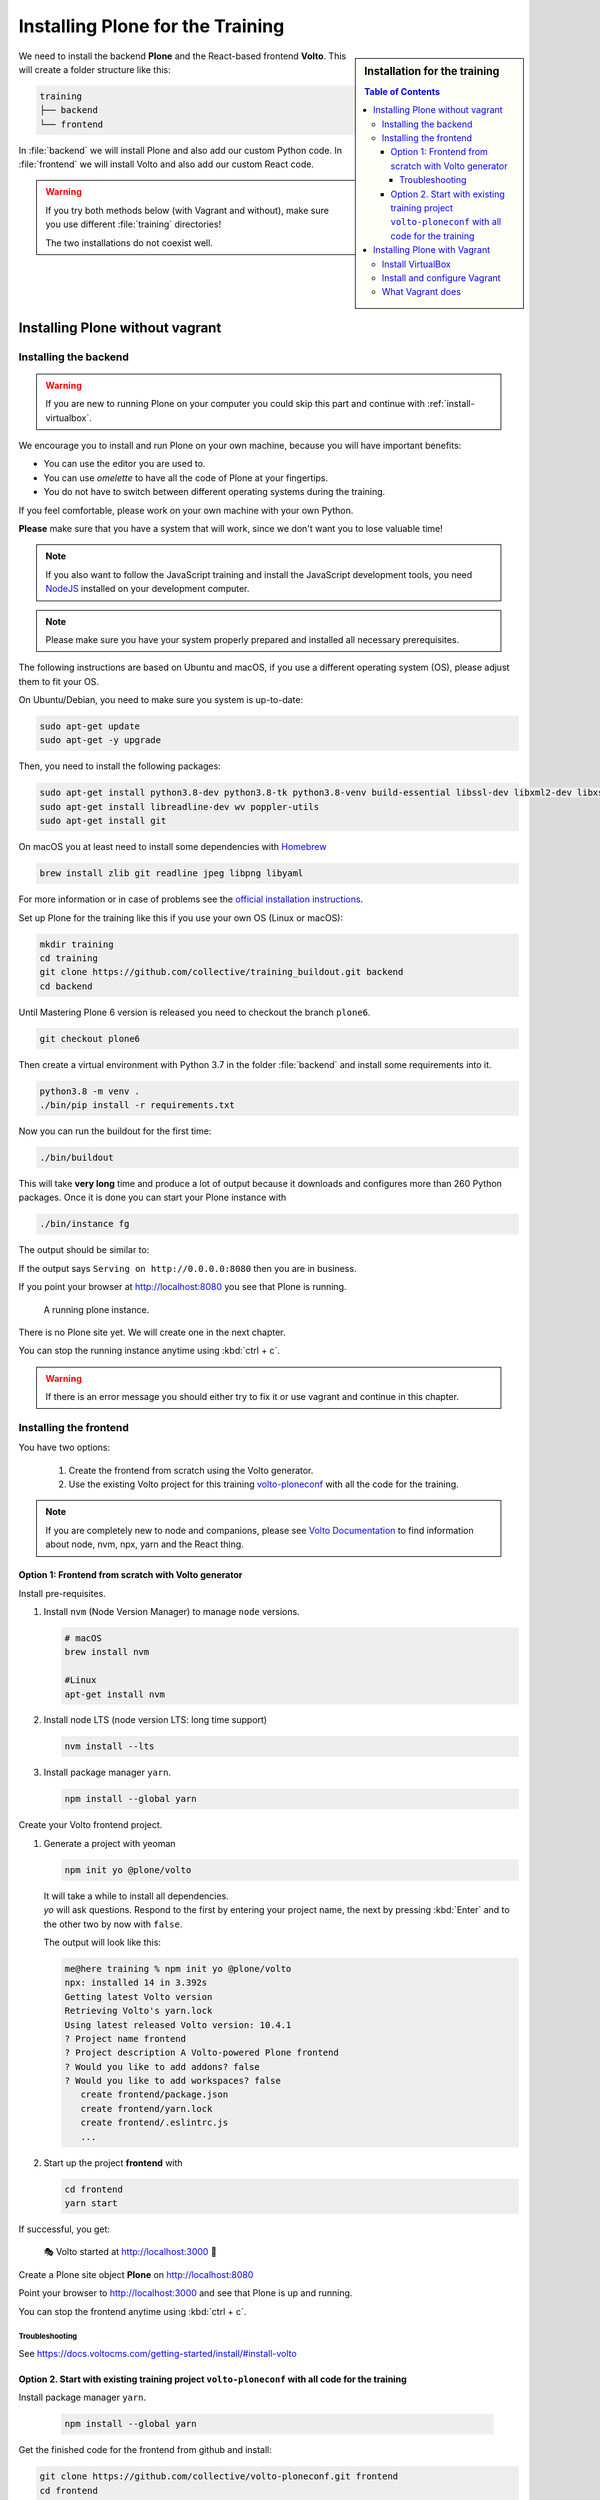 .. _instructions-label:

.. todo::

    * Skip Vagrant?
    * Update Vagrant instructions for Plone 5 with Volto


Installing Plone for the Training
=================================

.. sidebar:: Installation for the training

    .. contents:: Table of Contents
        :depth: 4


We need to install the backend **Plone** and the React-based frontend **Volto**.
This will create a folder structure like this:

.. code-block:: text

    training
    ├── backend
    └── frontend

In :file:`backend` we will install Plone and also add our custom Python code.
In :file:`frontend` we will install Volto and also add our custom React code.


.. _instructions-no-vagrant-label:

.. warning::

    If you try both methods below (with Vagrant and without), make sure you use different :file:`training` directories!

    The two installations do not coexist well.


Installing Plone without vagrant
--------------------------------


Installing the backend
++++++++++++++++++++++

.. warning::

    If you are new to running Plone on your computer you could skip this part and continue with :ref:`install-virtualbox`.

We encourage you to install and run Plone on your own machine, because you will have important benefits:

* You can use the editor you are used to.
* You can use *omelette* to have all the code of Plone at your fingertips.
* You do not have to switch between different operating systems during the training.

If you feel comfortable, please work on your own machine with your own Python.

**Please** make sure that you have a system that will work, since we don't want you to lose valuable time!

.. note::

    If you also want to follow the JavaScript training and install the JavaScript development tools,
    you need `NodeJS <https://nodejs.org/en/download/>`_ installed on your development computer.

.. note::

    Please make sure you have your system properly prepared and installed all necessary prerequisites.

The following instructions are based on Ubuntu and macOS, if you use a different operating system (OS), please adjust them to fit your OS.

On Ubuntu/Debian, you need to make sure you system is up-to-date:

.. code-block:: console

    sudo apt-get update
    sudo apt-get -y upgrade

Then, you need to install the following packages:

.. code-block:: console

    sudo apt-get install python3.8-dev python3.8-tk python3.8-venv build-essential libssl-dev libxml2-dev libxslt1-dev libbz2-dev libjpeg62-dev
    sudo apt-get install libreadline-dev wv poppler-utils
    sudo apt-get install git

On macOS you at least need to install some dependencies with `Homebrew <https://brew.sh/>`_

.. code-block:: console

    brew install zlib git readline jpeg libpng libyaml

For more information or in case of problems see the `official installation instructions <https://docs.plone.org/manage/installing/installation.html>`_.

Set up Plone for the training like this if you use your own OS (Linux or macOS):

.. code-block:: console

    mkdir training
    cd training
    git clone https://github.com/collective/training_buildout.git backend
    cd backend

Until Mastering Plone 6 version is released you need to checkout the branch ``plone6``.

.. code-block:: console

    git checkout plone6

Then create a virtual environment with Python 3.7 in the folder :file:`backend` and install some requirements into it.

.. code-block:: console

    python3.8 -m venv .
    ./bin/pip install -r requirements.txt

Now you can run the buildout for the first time:

.. code-block:: console

    ./bin/buildout

This will take **very long** time and produce a lot of output because it downloads and configures more than 260 Python packages. Once it is done you can start your Plone instance with

.. code-block:: console

    ./bin/instance fg

The output should be similar to:

.. code-block:: console
    :emphasize-lines: 40

    pbauer@bullet:/workspace/training/backend$  ./bin/instance fg
    2019-09-05 20:11:03,708 WARNING [Init:89][MainThread] Class Products.CMFFormController.ControllerPythonScript.ControllerPythonScript has a security declaration for nonexistent method 'ZPythonScriptHTML_changePrefs'
    2019-09-05 20:11:03,715 WARNING [Init:89][MainThread] Class Products.CMFFormController.ControllerValidator.ControllerValidator has a security declaration for nonexistent method 'ZPythonScriptHTML_changePrefs'
    2019-09-05 20:11:03,776 WARNING [Products.PDBDebugMode:31][MainThread]

    ******************************************************************************

    Debug-Mode enabled!

    This will result in a pdb when a exception happens.
    Turn off debug mode or remove Products.PDBDebugMode to disable.

    See https://pypi.python.org/pypi/Products.PDBDebugMode

    ******************************************************************************

    2019-09-05 20:11:04,858 INFO    [chameleon.config:38][MainThread] directory cache: /Users/pbauer/workspace/training/backend/var/cache.
    2019-09-05 20:11:07,151 WARNING [plone.behavior:172][MainThread] Specifying 'for' in behavior 'Tiles' if no 'factory' is given has no effect and is superfluous.
    2019-09-05 20:11:08,353 WARNING [PrintingMailHost:30][MainThread] Hold on to your hats folks, I'm a-patchin'
    2019-09-05 20:11:08,353 WARNING [PrintingMailHost:124][MainThread]

    ******************************************************************************

    Monkey patching MailHosts to print e-mails to the terminal.

    This is instead of sending them.

    NO MAIL WILL BE SENT FROM ZOPE AT ALL!

    Turn off debug mode or remove Products.PrintingMailHost from the eggs
    or remove ENABLE_PRINTING_MAILHOST from the environment variables to
    return to normal e-mail sending.

    See https://pypi.python.org/pypi/Products.PrintingMailHost

    ******************************************************************************

    2019-09-05 20:11:08,390 INFO    [Zope:45][MainThread] Ready to handle requests
    Starting server in PID 30620.
    Serving on http://0.0.0.0:8080


If the output says ``Serving on http://0.0.0.0:8080`` then you are in business.

If you point your browser at http://localhost:8080 you see that Plone is running.

.. figure:: _static/instructions_plone_running.png
	:scale: 50 %
	:alt: Plone is running.

	A running plone instance.

There is no Plone site yet.
We will create one in the next chapter.

You can stop the running instance anytime using :kbd:`ctrl + c`.

.. warning::

    If there is an error message you should either try to fix it or use vagrant and continue in this chapter.

.. _instructions-install_frontend-label:

Installing the frontend
+++++++++++++++++++++++

You have two options:

    1. Create the frontend from scratch using the Volto generator.
    2. Use the existing Volto project for this training `volto-ploneconf <https://github.com/collective/volto-ploneconf.git>`_ with all the code for the training.

.. note::

    If you are completely new to node and companions, please see `Volto Documentation <https://docs.voltocms.com/getting-started/install/>`_ to find information about node, nvm, npx, yarn and the React thing.


Option 1: Frontend from scratch with Volto generator
^^^^^^^^^^^^^^^^^^^^^^^^^^^^^^^^^^^^^^^^^^^^^^^^^^^^

.. _instructions-install_frontend-prerequisites-label:


Install pre-requisites.

#.  Install ``nvm`` (Node Version Manager) to manage ``node`` versions.

    .. code-block:: bash

        # macOS
        brew install nvm

        #Linux
        apt-get install nvm

#.  Install node LTS (node version LTS: long time support)

    .. code-block:: bash

        nvm install --lts

#.  Install package manager ``yarn``.

    .. code-block:: bash

        npm install --global yarn


Create your Volto frontend project.

#.  Generate a project with yeoman

    .. code-block:: bash

        npm init yo @plone/volto

    | It will take a while to install all dependencies.
    | `yo` will ask questions. Respond to the first by entering your project name, the next by pressing :kbd:`Enter` and to the other two by now with ``false``.

    The output will look like this:

    .. code-block:: bash

        me@here training % npm init yo @plone/volto
        npx: installed 14 in 3.392s
        Getting latest Volto version
        Retrieving Volto's yarn.lock
        Using latest released Volto version: 10.4.1
        ? Project name frontend
        ? Project description A Volto-powered Plone frontend
        ? Would you like to add addons? false
        ? Would you like to add workspaces? false
           create frontend/package.json
           create frontend/yarn.lock
           create frontend/.eslintrc.js
           ...

#.  Start up the project **frontend** with

    .. code-block:: bash

        cd frontend
        yarn start

If successful, you get:

    🎭 Volto started at http://localhost:3000 🚀


Create a Plone site object **Plone** on http://localhost:8080

Point your browser to http://localhost:3000 and see that Plone is up and running.


You can stop the frontend anytime using :kbd:`ctrl + c`.


.. _volto-install-troubleshooting:

Troubleshooting
'''''''''''''''

See https://docs.voltocms.com/getting-started/install/#install-volto


Option 2. Start with existing training project ``volto-ploneconf`` with all code for the training
^^^^^^^^^^^^^^^^^^^^^^^^^^^^^^^^^^^^^^^^^^^^^^^^^^^^^^^^^^^^^^^^^^^^^^^^^^^^^^^^^^^^^^^^^^^^^^^^^

Install package manager ``yarn``.

    .. code-block:: bash

        npm install --global yarn

Get the finished code for the frontend from github and install:

.. code-block:: console

    git clone https://github.com/collective/volto-ploneconf.git frontend
    cd frontend
    yarn

Now you can start it with::

    $ yarn start

Create a Plone site object *Plone* on http://localhost:8080

Point your browser to http://localhost:3000 and see that Plone is up and running.

You can stop the frontend anytime using :kbd:`ctrl + c`.



.. _instructions-vagrant-label:

Installing Plone with Vagrant
-----------------------------

.. warning::

    This part is not yet updated to install the frontend Volto!

    Use a local installtion (see above) until that is done.


We use a virtual machine (Ubuntu 18.04) to run Plone during the training.

We rely on `Vagrant <https://www.vagrantup.com>`_ and `VirtualBox <https://www.virtualbox.org>`_ to give the same development environment to everyone.

`Vagrant <https://www.vagrantup.com>`_ is a tool for building complete development environments.

We use it together with Oracle’s `VirtualBox <https://www.virtualbox.org>`_ to create and manage a virtual environment.

.. _install-virtualbox:

Install VirtualBox
++++++++++++++++++

Vagrant uses Oracle’s VirtualBox to create virtual environments.

Here is a link directly to the download page: https://www.virtualbox.org/wiki/Downloads.

We use VirtualBox 6.0.x


.. _instructions-configure-vagrant-label:

Install and configure Vagrant
+++++++++++++++++++++++++++++

Get the latest version from https://www.vagrantup.com/downloads.html for your operating system and install it.

Now your system has a command :command:`vagrant` that you can run in the terminal.

First, create a directory in which you want to do the training.

.. warning::

    If you already have a :file:`training` directory because you followed the **Installing Plone without vagrant** instructions above,
    you should either delete it, rename it, or use a different name below.

.. code-block:: console

    mkdir training
    cd training

Setup Vagrant to automatically install the current guest additions.
You can choose to skip this step if you encounter any problems with it.

.. code-block:: console

    vagrant plugin install vagrant-vbguest

Now download :download:`plone_training_config.zip <../_static/plone_training_config.zip>` and copy its contents into your training directory.

.. code-block:: console

    wget https://github.com/plone/training/raw/master/_static/plone_training_config.zip
    unzip plone_training_config.zip

The training directory should now hold the file :file:`Vagrantfile` and the directory :file:`manifests` which again contains several files.

Now start setting up the virtual machine (VM) that is configured in :file:`Vagrantfile`:

.. code-block:: console

    vagrant up

This takes a **veeeeery loooong time** (between 10 minutes and 1h depending on your Internet connection and system speed) since it does all the following steps:

* downloads a virtual machine (Official Ubuntu Server 18.04 LTS, also called "Bionic Beaver")
* sets up the VM
* updates the VM
* installs various system-packages needed for Plone development
* clones the training buildout into /vagrant/buildout
* builds Plone annd installs all dependencies

.. note::

    Sometimes this stops with the message:

    .. code-block:: console

        Skipping because of failed dependencies

If this happens or you have the feeling that something has gone wrong and the installation has not finished correctly for some reason
you need to run the following command to repeat the process.

This will only repeat steps that have not finished correctly.

.. code-block:: console

   vagrant provision

You can do this multiple times to fix problems, e.g. if your network connection was down and steps could not finish because of this.

.. note::

    If while bringing vagrant up you get an error similar to:

    .. code-block:: console

        ssh_exchange_identification: read: Connection reset by peer

The configuration may have stalled out because your computer's BIOS requires virtualization to be enabled.
Check with your computer's manufacturer on how to properly enable virtualization.

See: https://teamtreehouse.com/community/vagrant-ssh-sshexchangeidentification-read-connection-reset-by-peer

Once Vagrant finishes the provisioning process, you can login to the now running virtual machine.

.. code-block:: console

    vagrant ssh

.. note::

    If you use Windows you'll have to login with `putty <https://www.chiark.greenend.org.uk/~sgtatham/putty/latest.html>`_.
    Connect to vagrant@127.0.01 at port 2222. User **and** password are ``vagrant``.

You are now logged in as the user vagrant in :file:`/home/vagrant`.

We'll do all steps of the training as this user.

Instead we use our own Plone instance during the training.
It is in :file:`/vagrant/buildout/`. Start it in foreground with :command:`./bin/instance fg`.

.. code-block:: console

    vagrant@training:~$ cd /vagrant/buildout/
    vagrant@training:/vagrant/buildout$ ./bin/instance fg
    2019-03-07 10:38:17,666 WARNI [Init:88][MainThread] Class Products.CMFFormController.ControllerPythonScript.ControllerPythonScript has a security declaration for nonexistent method 'ZPythonScriptHTML_changePrefs'
    2019-03-07 10:38:17,670 WARNI [Init:88][MainThread] Class Products.CMFFormController.ControllerValidator.ControllerValidator has a security declaration for nonexistent method 'ZPythonScriptHTML_changePrefs'
    2019-03-07 10:38:21,160 WARNI [plone.behavior:172][MainThread] Specifying 'for' in behavior 'Tiles' if no 'factory' is given has no effect and is superfluous.
    2019-03-07 10:38:22,473 WARNI [PrintingMailHost:30][MainThread] Hold on to your hats folks, I'm a-patchin'
    2019-03-07 10:38:22,474 WARNI [PrintingMailHost:124][MainThread]

    ******************************************************************************

    Monkey patching MailHosts to print e-mails to the terminal.

    This is instead of sending them.

    NO MAIL WILL BE SENT FROM ZOPE AT ALL!

    Turn off debug mode or remove Products.PrintingMailHost from the eggs
    or remove ENABLE_PRINTING_MAILHOST from the environment variables to
    return to normal e-mail sending.

    See https://pypi.python.org/pypi/Products.PrintingMailHost

    ******************************************************************************

    2019-03-07 10:38:22,510 INFO  [Zope:44][MainThread] Ready to handle requests
    Starting server in PID 25230.
    Serving on http://0.0.0.0:8080

.. note::

    In rare cases when you are using macOS with an UTF-8 character set starting Plone might fail with the following error:

    .. code-block:: text

       ValueError: unknown locale: UTF-8

In that case you have to put the localized keyboard and language settings in the .bash_profile
of the vagrant user to your locale (like ``en_US.UTF-8`` or ``de_DE.UTF-8``)

.. code-block:: bash

    export LC_ALL=en_US.UTF-8
    export LANG=en_US.UTF-8

Now the Zope instance we're using is running.
You can stop the running instance anytime using :kbd:`ctrl + c`.

If it doesn't, don't worry, your shell isn't blocked.

Type :kbd:`reset` (even if you can't see the prompt) and press RETURN, and it should become visible again.

If you point your local browser at http://localhost:8080 you see that Plone is running in Vagrant.

This works because VirtualBox forwards the port 8080 from the guest system (the vagrant Ubuntu) to the host system (your normal operating system).

There is no Plone site yet - we will create one in chapter 6.

The Buildout for this Plone is in a shared folder.
This means we run it in the vagrant box from :file:`/vagrant/buildout` but we can also access it in our own operating system and use our favorite editor.

You will find the directory :file:`buildout` in the directory :file:`training` that you created in the beginning
next to :file:`Vagrantfile` and :file:`manifests`.

.. note::

    The database and the python packages are not accessible in your own system since large files cannot make use of symlinks in shared folders.
    The database lies in ``/home/vagrant/var``, the python packages are in ``/home/vagrant/packages``.

If you have any problems or questions please mail us at team@starzel.de or create a ticket at https://github.com/plone/training/issues.


.. _instructions-vagrant-does-label:

What Vagrant does
+++++++++++++++++

Installation is done automatically by vagrant and puppet.
If you want to know which steps are actually done please see the chapter :doc:`what_vagrant_does`.

.. _instructions-vagrant-care-handling-label:

.. note::

    **Vagrant Care and Handling**

    Keep in mind the following recommendations for using your Vagrant VirtualBoxes:

    * Use the :command:`vagrant suspend` or :command:`vagrant halt` commands to put the VirtualBox to "sleep" or to "power it off" before attempting to start another Plone instance anywhere else on your machine, if it uses the same port.  That's because vagrant "reserves" port 8080, and even if you stopped Plone in vagrant, that port is still in use by the guest OS.
    * If you are done with a vagrant box, and want to delete it, always remember to run :command:`vagrant destroy` on it before actually deleting the directory containing it.  Otherwise you'll leave its "ghost" in the list of boxes managed by vagrant and possibly taking up disk space on your machine.
    * See :command:`vagrant help` for all available commands, including :command:`suspend`, :command:`halt`, :command:`destroy`, :command:`up`, :command:`ssh` and :command:`resume`.
